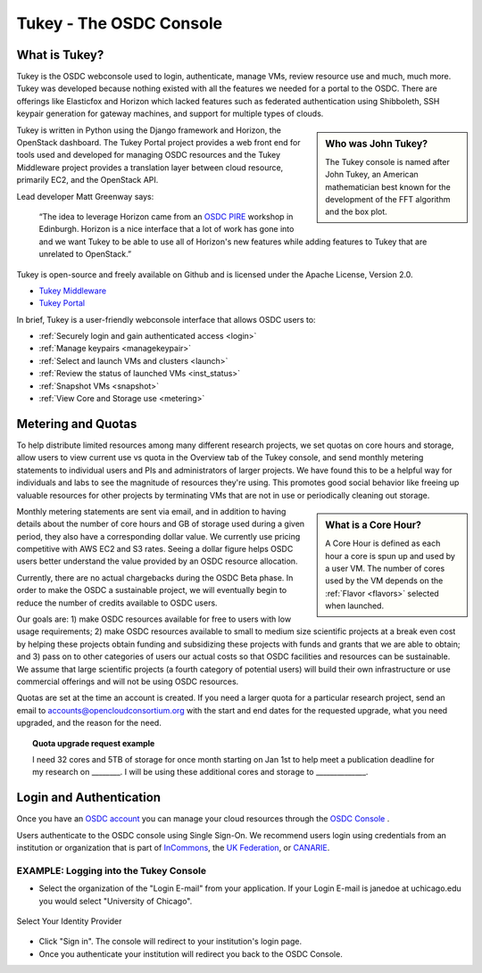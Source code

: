 Tukey - The OSDC Console
=========================

What is Tukey?
-------------------------

Tukey is the OSDC webconsole used to login, authenticate, manage VMs, review resource use and much, much more.  
Tukey was developed because nothing existed with all the features we needed for a 
portal to the OSDC.  There are offerings like Elasticfox and Horizon which 
lacked features such as federated authentication using Shibboleth, SSH keypair generation 
for gateway machines, and support for multiple types of clouds.

.. sidebar::  Who was John Tukey?

	The Tukey console is named after John Tukey, an American mathematician best known
	for the development of the FFT algorithm and the box plot. 

Tukey is written in Python using the Django framework and Horizon, the OpenStack dashboard.  
The Tukey Portal project provides a web front end for tools used and developed for managing 
OSDC resources and the Tukey Middleware project provides a translation layer between cloud resource, 
primarily EC2, and the OpenStack API.

Lead developer Matt Greenway says:

    “The idea to leverage Horizon came from an `OSDC PIRE  <http://pire.opensciencedatacloud.org/>`_ workshop in Edinburgh. Horizon is a nice 
    interface that a lot of work has gone into and we want Tukey to be able to use all of Horizon's 
    new features while adding features to Tukey that are unrelated to OpenStack.”

Tukey is open-source and freely available on Github and is licensed under the
Apache License, Version 2.0.  

*	`Tukey Middleware  <https://github.com/LabAdvComp/tukey_middleware>`_ 
*	`Tukey Portal  <https://github.com/LabAdvComp/tukey_portal>`_ 

In brief, Tukey is a user-friendly webconsole interface that allows OSDC users to:

*   :ref:`Securely login and gain authenticated access <login>`
*	:ref:`Manage keypairs <managekeypair>`
*	:ref:`Select and launch VMs and clusters <launch>`
*	:ref:`Review the status of launched VMs <inst_status>`
*	:ref:`Snapshot VMs <snapshot>`
* 	:ref:`View Core and Storage use <metering>`


.. _metering:

Metering and Quotas
-------------------------

To help distribute limited resources among many different research projects, we set quotas
on core hours and storage, allow users to view current use vs quota in the Overview tab of the Tukey console, 
and send monthly metering statements to individual users and PIs and administrators of larger projects.   
We have found this to be a helpful way for individuals and labs to see the magnitude of resources they're using. 
This promotes good social behavior like freeing up valuable resources for other projects by terminating 
VMs that are not in use or periodically cleaning out storage. 

.. sidebar::   What is a Core Hour?

	A Core Hour is defined as each hour a core is spun up and used by a user VM.  The number of cores used
	by the VM depends on the :ref:`Flavor  <flavors>` selected when launched. 
	
Monthly metering statements are sent via email, and in addition to having details about the number of 
core hours and GB of storage used during a given period, they also have a corresponding dollar value.   We currently
use pricing competitive with AWS EC2 and S3 rates.  Seeing a dollar figure helps OSDC users
better understand the value provided by an OSDC resource allocation.   

Currently, there are no actual chargebacks during the OSDC Beta phase.   In order to make the OSDC a sustainable
project, we will eventually begin to reduce the number of credits available to OSDC users.   

Our goals are: 1) make OSDC resources available for free to users with low usage requirements; 
2) make OSDC resources available to small to medium size scientific projects at a break even cost 
by helping these projects obtain funding and subsidizing these projects with funds and grants 
that we are able to obtain; and 3) pass on to other categories of users our actual costs 
so that OSDC facilities and resources can be sustainable.  We assume that large 
scientific projects (a fourth category of potential users) will build their own infrastructure 
or use commercial offerings and will not be using OSDC resources.

Quotas are set at the time an account is created.  If you need a larger quota for a particular
research project, send an email to accounts@opencloudconsortium.org with the start and end
dates for the requested upgrade, what you need upgraded, and the reason for the need.

..  topic::  Quota upgrade request example

	I need 32 cores and 5TB of storage for once month starting on Jan 1st to help meet
	a publication deadline for my research on ________.   I will be using these additional 
	cores and storage to ______________.

.. _login:

Login and Authentication
-------------------------
Once you have an `OSDC account  <https://www.opensciencedatacloud.org/apply/>`_ you 
can manage your cloud resources through the `OSDC Console <https://www.opensciencedatacloud.org/console/>`_ .

Users authenticate to the OSDC console using Single Sign-On.  We recommend users 
login using credentials from an institution or organization that is part of 
`InCommons  <https://incommon.org/federation/info/all-orgs.html>`_, the 
`UK Federation  <http://www.ukfederation.org.uk/content/Documents/MemberList>`_, 
or `CANARIE  <http://www.canarie.ca/en/about/partners/members>`_.



EXAMPLE:  Logging into the Tukey Console
^^^^^^^^^^^^^^^^^^^^^^^^^^^^^^^^^^^^^^^^
* Select the organization of the "Login E-mail" from your application.  If your Login 
  E-mail is janedoe at uchicago.edu you would select "University of Chicago".

.. figure:: _static/login.png
    :alt: Single Sign-On Identity Provider Selection
    :align: center

    Select Your Identity Provider

* Click "Sign in".  The console will redirect to your institution's login page.
* Once you authenticate your institution will redirect you back to the OSDC Console.

